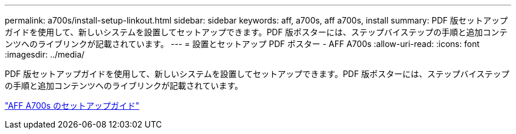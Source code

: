 ---
permalink: a700s/install-setup-linkout.html 
sidebar: sidebar 
keywords: aff, a700s, aff a700s, install 
summary: PDF 版セットアップガイドを使用して、新しいシステムを設置してセットアップできます。PDF 版ポスターには、ステップバイステップの手順と追加コンテンツへのライブリンクが記載されています。 
---
= 設置とセットアップ PDF ポスター - AFF A700s
:allow-uri-read: 
:icons: font
:imagesdir: ../media/


PDF 版セットアップガイドを使用して、新しいシステムを設置してセットアップできます。PDF 版ポスターには、ステップバイステップの手順と追加コンテンツへのライブリンクが記載されています。

link:https://library.netapp.com/ecm/ecm_download_file/ECMLP2841324["AFF A700s のセットアップガイド"]

